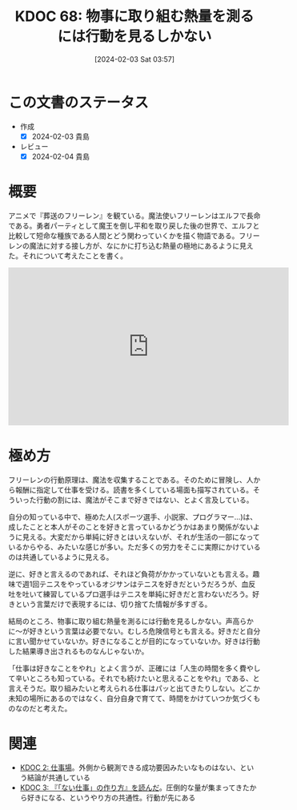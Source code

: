 :PROPERTIES:
:ID: 20240203T035741
:END:
#+title:      KDOC 68: 物事に取り組む熱量を測るには行動を見るしかない
#+date:       [2024-02-03 Sat 03:57]
#+filetags:   :essay:
#+identifier: 20240203T035741

* この文書のステータス
- 作成
  - [X] 2024-02-03 貴島
- レビュー
  - [X] 2024-02-04 貴島
* 概要
アニメで『葬送のフリーレン』を観ている。魔法使いフリーレンはエルフで長命である。勇者パーティとして魔王を倒し平和を取り戻した後の世界で、エルフと比較して短命な種族である人間とどう関わっていくかを描く物語である。フリーレンの魔法に対する接し方が、なにかに打ち込む熱量の極地にあるように見えた。それについて考えたことを書く。

#+begin_export html
<iframe width="560" height="315" src="https://www.youtube.com/embed/f5ZEiJyqDKU?si=aOmWxZas4ao5AqSo" title="YouTube video player" frameborder="0" allow="accelerometer; autoplay; clipboard-write; encrypted-media; gyroscope; picture-in-picture; web-share" allowfullscreen></iframe>
#+end_export

* 極め方
フリーレンの行動原理は、魔法を収集することである。そのために冒険し、人から報酬に指定して仕事を受ける。読書を多くしている場面も描写されている。そういった行動の割には、魔法がそこまで好きではない、とよく言及している。

自分の知っている中で、極めた人(スポーツ選手、小説家、プログラマー...)は、成したことと本人がそのことを好きと言っているかどうかはあまり関係がないように見える。大変だから単純に好きとはいえないが、それが生活の一部になっているからやる、みたいな感じが多い。ただ多くの労力をそこに実際にかけているのは共通しているように見える。

逆に、好きと言えるのであれば、それほど負荷がかかっていないとも言える。趣味で週1回テニスをやっているオジサンはテニスを好きだというだろうが、血反吐を吐いて練習しているプロ選手はテニスを単純に好きだと言わないだろう。好きという言葉だけで表現するには、切り捨てた情報が多すぎる。

結局のところ、物事に取り組む熱量を測るには行動を見るしかない。声高らかに〜が好きという言葉は必要でない。むしろ危険信号とも言える。好きだと自分に言い聞かせていないか。好きになることが目的になっていないか。好きは行動した結果導き出されるものなんじゃないか。

「仕事は好きなことをやれ」とよく言うが、正確には「人生の時間を多く費やして辛いところも知っている。それでも続けたいと思えることをやれ」である、と言えそうだ。取り組みたいと考えられる仕事はパッと出てきたりしない。どこか未知の場所にあるのではなく、自分自身で育てて、時間をかけていつか気づくものなのだと考えた。

* 関連
- [[id:20221027T234844][KDOC 2: 仕事場]]。外側から観測できる成功要因みたいなものはない、という結論が共通している
- [[id:20221027T235104][KDOC 3: 『「ない仕事」の作り方』を読んだ]]。圧倒的な量が集まってきたから好きになる、というやり方の共通性。行動が先にある
